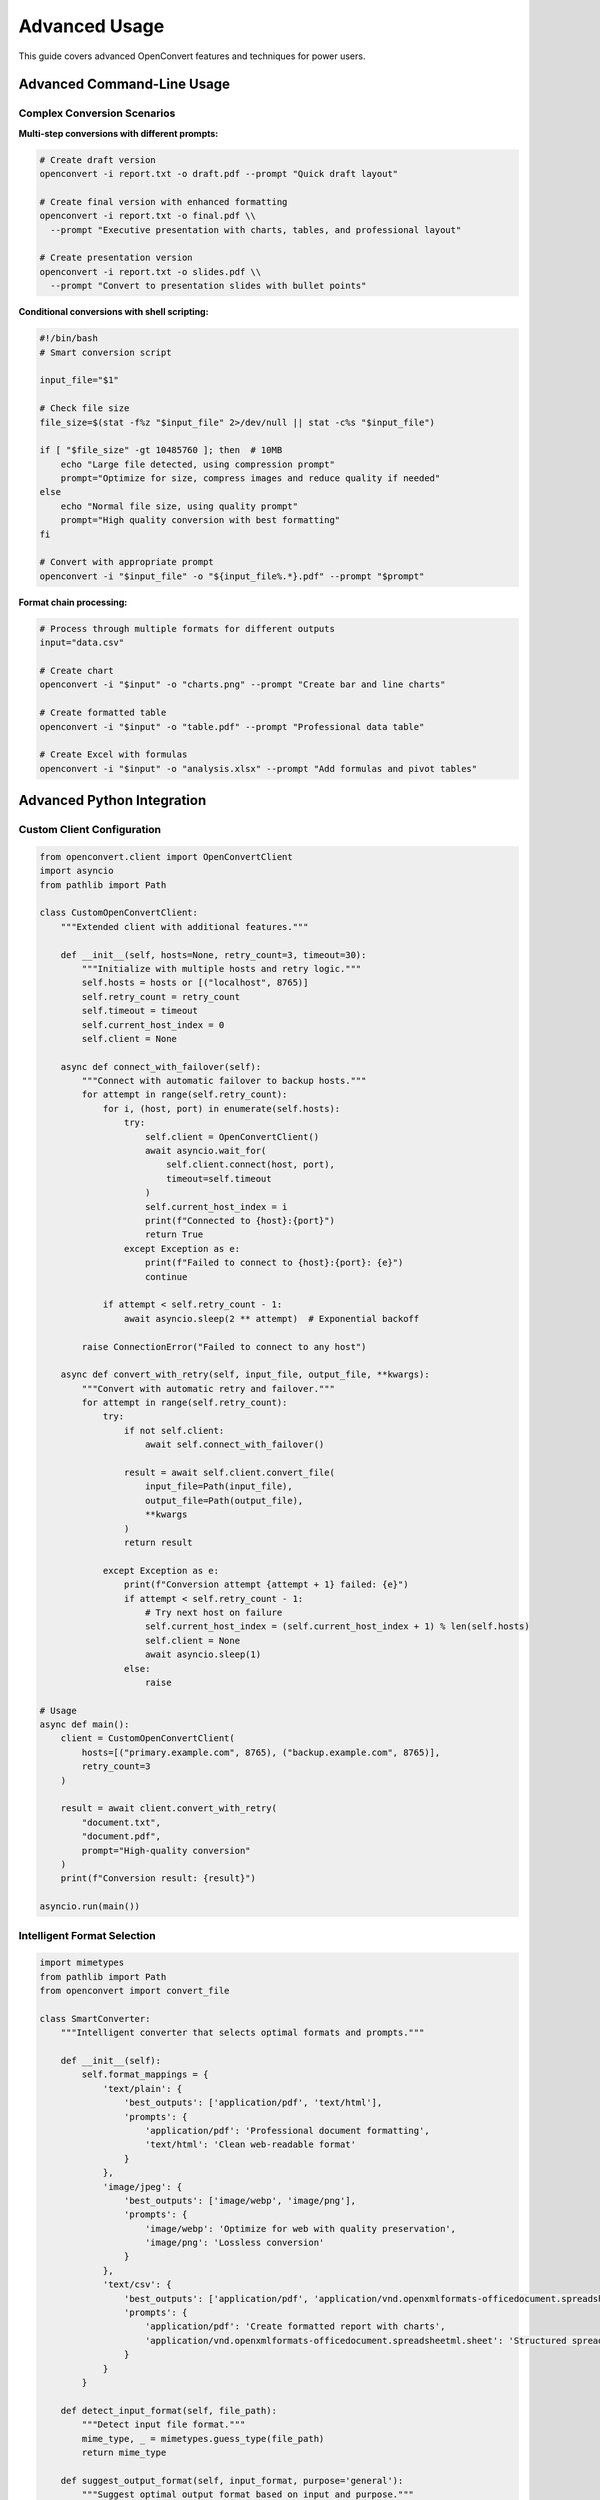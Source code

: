 Advanced Usage
==============

This guide covers advanced OpenConvert features and techniques for power users.

Advanced Command-Line Usage
---------------------------

Complex Conversion Scenarios
~~~~~~~~~~~~~~~~~~~~~~~~~~~~

**Multi-step conversions with different prompts:**

.. code-block:: bash

   # Create draft version
   openconvert -i report.txt -o draft.pdf --prompt "Quick draft layout"

   # Create final version with enhanced formatting
   openconvert -i report.txt -o final.pdf \\
     --prompt "Executive presentation with charts, tables, and professional layout"

   # Create presentation version
   openconvert -i report.txt -o slides.pdf \\
     --prompt "Convert to presentation slides with bullet points"

**Conditional conversions with shell scripting:**

.. code-block:: bash

   #!/bin/bash
   # Smart conversion script

   input_file="$1"
   
   # Check file size
   file_size=$(stat -f%z "$input_file" 2>/dev/null || stat -c%s "$input_file")
   
   if [ "$file_size" -gt 10485760 ]; then  # 10MB
       echo "Large file detected, using compression prompt"
       prompt="Optimize for size, compress images and reduce quality if needed"
   else
       echo "Normal file size, using quality prompt"
       prompt="High quality conversion with best formatting"
   fi
   
   # Convert with appropriate prompt
   openconvert -i "$input_file" -o "${input_file%.*}.pdf" --prompt "$prompt"

**Format chain processing:**

.. code-block:: bash

   # Process through multiple formats for different outputs
   input="data.csv"
   
   # Create chart
   openconvert -i "$input" -o "charts.png" --prompt "Create bar and line charts"
   
   # Create formatted table
   openconvert -i "$input" -o "table.pdf" --prompt "Professional data table"
   
   # Create Excel with formulas
   openconvert -i "$input" -o "analysis.xlsx" --prompt "Add formulas and pivot tables"

Advanced Python Integration
---------------------------

Custom Client Configuration
~~~~~~~~~~~~~~~~~~~~~~~~~~~

.. code-block:: python

   from openconvert.client import OpenConvertClient
   import asyncio
   from pathlib import Path

   class CustomOpenConvertClient:
       """Extended client with additional features."""
       
       def __init__(self, hosts=None, retry_count=3, timeout=30):
           """Initialize with multiple hosts and retry logic."""
           self.hosts = hosts or [("localhost", 8765)]
           self.retry_count = retry_count
           self.timeout = timeout
           self.current_host_index = 0
           self.client = None
           
       async def connect_with_failover(self):
           """Connect with automatic failover to backup hosts."""
           for attempt in range(self.retry_count):
               for i, (host, port) in enumerate(self.hosts):
                   try:
                       self.client = OpenConvertClient()
                       await asyncio.wait_for(
                           self.client.connect(host, port), 
                           timeout=self.timeout
                       )
                       self.current_host_index = i
                       print(f"Connected to {host}:{port}")
                       return True
                   except Exception as e:
                       print(f"Failed to connect to {host}:{port}: {e}")
                       continue
               
               if attempt < self.retry_count - 1:
                   await asyncio.sleep(2 ** attempt)  # Exponential backoff
           
           raise ConnectionError("Failed to connect to any host")
       
       async def convert_with_retry(self, input_file, output_file, **kwargs):
           """Convert with automatic retry and failover."""
           for attempt in range(self.retry_count):
               try:
                   if not self.client:
                       await self.connect_with_failover()
                   
                   result = await self.client.convert_file(
                       input_file=Path(input_file),
                       output_file=Path(output_file),
                       **kwargs
                   )
                   return result
                   
               except Exception as e:
                   print(f"Conversion attempt {attempt + 1} failed: {e}")
                   if attempt < self.retry_count - 1:
                       # Try next host on failure
                       self.current_host_index = (self.current_host_index + 1) % len(self.hosts)
                       self.client = None
                       await asyncio.sleep(1)
                   else:
                       raise

   # Usage
   async def main():
       client = CustomOpenConvertClient(
           hosts=[("primary.example.com", 8765), ("backup.example.com", 8765)],
           retry_count=3
       )
       
       result = await client.convert_with_retry(
           "document.txt", 
           "document.pdf",
           prompt="High-quality conversion"
       )
       print(f"Conversion result: {result}")

   asyncio.run(main())

Intelligent Format Selection
~~~~~~~~~~~~~~~~~~~~~~~~~~~~

.. code-block:: python

   import mimetypes
   from pathlib import Path
   from openconvert import convert_file

   class SmartConverter:
       """Intelligent converter that selects optimal formats and prompts."""
       
       def __init__(self):
           self.format_mappings = {
               'text/plain': {
                   'best_outputs': ['application/pdf', 'text/html'],
                   'prompts': {
                       'application/pdf': 'Professional document formatting',
                       'text/html': 'Clean web-readable format'
                   }
               },
               'image/jpeg': {
                   'best_outputs': ['image/webp', 'image/png'],
                   'prompts': {
                       'image/webp': 'Optimize for web with quality preservation',
                       'image/png': 'Lossless conversion'
                   }
               },
               'text/csv': {
                   'best_outputs': ['application/pdf', 'application/vnd.openxmlformats-officedocument.spreadsheetml.sheet'],
                   'prompts': {
                       'application/pdf': 'Create formatted report with charts',
                       'application/vnd.openxmlformats-officedocument.spreadsheetml.sheet': 'Structured spreadsheet with formulas'
                   }
               }
           }
       
       def detect_input_format(self, file_path):
           """Detect input file format."""
           mime_type, _ = mimetypes.guess_type(file_path)
           return mime_type
       
       def suggest_output_format(self, input_format, purpose='general'):
           """Suggest optimal output format based on input and purpose."""
           mapping = self.format_mappings.get(input_format, {})
           best_outputs = mapping.get('best_outputs', ['application/pdf'])
           
           # Purpose-specific logic
           if purpose == 'web':
               web_formats = ['image/webp', 'text/html', 'application/pdf']
               for fmt in web_formats:
                   if fmt in best_outputs:
                       return fmt
           elif purpose == 'print':
               if 'application/pdf' in best_outputs:
                   return 'application/pdf'
           
           return best_outputs[0] if best_outputs else 'application/pdf'
       
       def get_smart_prompt(self, input_format, output_format, file_size=None):
           """Generate intelligent prompt based on formats and file properties."""
           mapping = self.format_mappings.get(input_format, {})
           base_prompt = mapping.get('prompts', {}).get(output_format, '')
           
           # Enhance prompt based on file size
           if file_size:
               if file_size > 10 * 1024 * 1024:  # 10MB
                   base_prompt += ". Optimize for file size."
               elif file_size < 1024:  # 1KB
                   base_prompt += ". Maintain maximum quality."
           
           return base_prompt
       
       def smart_convert(self, input_file, output_file=None, purpose='general'):
           """Perform intelligent conversion with optimal settings."""
           input_path = Path(input_file)
           
           # Detect input format
           input_format = self.detect_input_format(str(input_path))
           if not input_format:
               raise ValueError(f"Cannot detect format for {input_file}")
           
           # Determine output format and file
           if output_file:
               output_path = Path(output_file)
               output_format = self.detect_input_format(str(output_path))
           else:
               output_format = self.suggest_output_format(input_format, purpose)
               ext = mimetypes.guess_extension(output_format) or '.pdf'
               output_path = input_path.with_suffix(ext)
           
           # Get file size
           file_size = input_path.stat().st_size
           
           # Generate smart prompt
           prompt = self.get_smart_prompt(input_format, output_format, file_size)
           
           print(f"Converting {input_file}")
           print(f"  Input format: {input_format}")
           print(f"  Output format: {output_format}")
           print(f"  Output file: {output_path}")
           print(f"  Prompt: {prompt}")
           
           # Perform conversion
           return convert_file(
               str(input_path),
               str(output_path),
               from_format=input_format,
               to_format=output_format,
               prompt=prompt
           )

   # Usage
   converter = SmartConverter()
   
   # Automatic optimization for web
   converter.smart_convert("photo.jpg", purpose="web")
   
   # Automatic optimization for print
   converter.smart_convert("document.txt", purpose="print")
   
   # Manual output specification
   converter.smart_convert("data.csv", "report.pdf")

Advanced Prompt Engineering
---------------------------

Context-Aware Prompts
~~~~~~~~~~~~~~~~~~~~

.. code-block:: python

   import os
   import re
   from datetime import datetime
   from pathlib import Path

   class PromptBuilder:
       """Build intelligent, context-aware prompts."""
       
       def __init__(self):
           self.templates = {
               'document': {
                   'academic': "Format as academic paper with: title page, abstract, sections with numbered headings, bibliography, proper margins, Times New Roman font",
                   'business': "Professional business document with: company header, executive summary, clear sections, bullet points, charts where appropriate",
                   'casual': "Clean, readable format with: clear headings, good spacing, easy-to-read font",
                   'presentation': "Convert to presentation format with: slide titles, bullet points, large readable text, minimal text per slide"
               },
               'image': {
                   'thumbnail': "Create {size} thumbnail: crop to center, maintain aspect ratio, optimize for fast loading",
                   'web_optimized': "Optimize for web: compress to {quality}% quality, convert to {format}, reduce file size",
                   'print_ready': "Prepare for print: high DPI, CMYK color space if possible, preserve quality",
                   'social_media': "Optimize for social media: crop to {aspect_ratio}, enhance colors, compress appropriately"
               },
               'data': {
                   'report': "Create professional data report with: formatted tables, charts for trends, summary statistics, conclusions",
                   'dashboard': "Build executive dashboard with: key metrics highlighted, visual charts, clear labels, trend indicators",
                   'analysis': "Perform data analysis with: statistical summaries, correlation analysis, trend identification, insights"
               }
           }
       
       def analyze_content(self, file_path):
           """Analyze file content to determine appropriate prompt."""
           path = Path(file_path)
           
           # Analyze filename for clues
           filename = path.stem.lower()
           
           context = {
               'type': 'general',
               'domain': 'general',
               'urgency': 'normal',
               'audience': 'general'
           }
           
           # Detect document type from filename
           if any(word in filename for word in ['report', 'summary', 'analysis']):
               context['type'] = 'report'
           elif any(word in filename for word in ['presentation', 'slides', 'deck']):
               context['type'] = 'presentation'
           elif any(word in filename for word in ['academic', 'paper', 'thesis', 'research']):
               context['type'] = 'academic'
           elif any(word in filename for word in ['business', 'proposal', 'contract']):
               context['type'] = 'business'
           
           # Detect domain
           if any(word in filename for word in ['financial', 'finance', 'budget', 'accounting']):
               context['domain'] = 'finance'
           elif any(word in filename for word in ['technical', 'engineering', 'spec', 'design']):
               context['domain'] = 'technical'
           elif any(word in filename for word in ['marketing', 'sales', 'campaign']):
               context['domain'] = 'marketing'
           
           # Detect urgency
           if any(word in filename for word in ['urgent', 'priority', 'asap']):
               context['urgency'] = 'high'
           elif any(word in filename for word in ['draft', 'preliminary', 'temp']):
               context['urgency'] = 'low'
           
           return context
       
       def build_prompt(self, file_path, output_format, context_override=None):
           """Build context-aware prompt."""
           context = context_override or self.analyze_content(file_path)
           
           # Base prompt from template
           file_type = 'document' if 'text' in output_format or 'pdf' in output_format else 'image'
           template_type = context.get('type', 'general')
           
           base_prompt = self.templates.get(file_type, {}).get(template_type, "Professional formatting")
           
           # Add domain-specific enhancements
           domain_enhancements = {
               'finance': "Include financial formatting: currency symbols, percentage formatting, aligned numbers",
               'technical': "Use technical formatting: code blocks, diagrams, precise terminology",
               'marketing': "Use engaging formatting: attractive layout, emphasis on key points, visual appeal"
           }
           
           domain = context.get('domain')
           if domain in domain_enhancements:
               base_prompt += f". {domain_enhancements[domain]}"
           
           # Add urgency considerations
           if context.get('urgency') == 'high':
               base_prompt += ". Prioritize clarity and quick readability."
           elif context.get('urgency') == 'low':
               base_prompt += ". Focus on detailed formatting and visual appeal."
           
           return base_prompt
       
       def build_batch_prompts(self, file_list, output_format):
           """Build prompts for batch processing with consistency."""
           prompts = {}
           
           # Analyze all files to find common context
           contexts = [self.analyze_content(f) for f in file_list]
           
           # Find most common type and domain
           types = [c.get('type') for c in contexts]
           domains = [c.get('domain') for c in contexts]
           
           common_type = max(set(types), key=types.count) if types else 'general'
           common_domain = max(set(domains), key=domains.count) if domains else 'general'
           
           base_context = {'type': common_type, 'domain': common_domain}
           
           for file_path in file_list:
               # Use common context for consistency, but allow for file-specific tweaks
               file_context = self.analyze_content(file_path)
               
               # Override with common context for consistency
               merged_context = {**file_context, **base_context}
               
               prompts[file_path] = self.build_prompt(file_path, output_format, merged_context)
           
           return prompts

   # Usage
   prompt_builder = PromptBuilder()

   # Single file with automatic context detection
   prompt = prompt_builder.build_prompt("financial_report_Q3.txt", "application/pdf")
   print(f"Generated prompt: {prompt}")

   # Batch processing with consistent prompts
   files = ["report1.txt", "report2.txt", "report3.txt"]
   prompts = prompt_builder.build_batch_prompts(files, "application/pdf")

   for file_path, prompt in prompts.items():
       convert_file(file_path, f"{file_path}.pdf", prompt=prompt)

Dynamic Prompt Adjustment
~~~~~~~~~~~~~~~~~~~~~~~~~

.. code-block:: python

   import json
   from openconvert import convert_file

   class AdaptiveConverter:
       """Converter that learns from conversion results and adjusts prompts."""
       
       def __init__(self, feedback_file="conversion_feedback.json"):
           self.feedback_file = feedback_file
           self.feedback_data = self.load_feedback()
           
       def load_feedback(self):
           """Load previous conversion feedback."""
           try:
               with open(self.feedback_file, 'r') as f:
                   return json.load(f)
           except FileNotFoundError:
               return {}
       
       def save_feedback(self):
           """Save feedback data."""
           with open(self.feedback_file, 'w') as f:
               json.dump(self.feedback_data, f, indent=2)
       
       def get_success_rate(self, prompt_pattern):
           """Get success rate for similar prompts."""
           matching_conversions = [
               conv for conv in self.feedback_data.values()
               if prompt_pattern.lower() in conv.get('prompt', '').lower()
           ]
           
           if not matching_conversions:
               return 0.5  # Default success rate
           
           successful = sum(1 for conv in matching_conversions if conv.get('success', False))
           return successful / len(matching_conversions)
       
       def optimize_prompt(self, base_prompt, input_format, output_format):
           """Optimize prompt based on historical success rates."""
           
           # Try variations of the prompt
           variations = [
               base_prompt,
               f"{base_prompt}. Use high quality settings.",
               f"{base_prompt}. Optimize for readability.",
               f"{base_prompt}. Ensure professional appearance.",
               f"Professional formatting: {base_prompt.lower()}"
           ]
           
           # Score each variation
           scored_variations = []
           for variation in variations:
               score = self.get_success_rate(variation)
               scored_variations.append((variation, score))
           
           # Return best variation
           best_prompt, best_score = max(scored_variations, key=lambda x: x[1])
           
           print(f"Selected prompt (score: {best_score:.2f}): {best_prompt}")
           return best_prompt
       
       def convert_with_learning(self, input_file, output_file, base_prompt, **kwargs):
           """Convert and learn from the result."""
           
           # Optimize prompt
           optimized_prompt = self.optimize_prompt(
               base_prompt, 
               kwargs.get('from_format'), 
               kwargs.get('to_format')
           )
           
           # Perform conversion
           success = convert_file(
               input_file, 
               output_file, 
               prompt=optimized_prompt,
               **kwargs
           )
           
           # Record feedback
           conversion_id = f"{input_file}_{output_file}_{hash(optimized_prompt)}"
           self.feedback_data[conversion_id] = {
               'input_file': input_file,
               'output_file': output_file,
               'prompt': optimized_prompt,
               'success': success,
               'input_format': kwargs.get('from_format'),
               'output_format': kwargs.get('to_format'),
               'timestamp': datetime.now().isoformat()
           }
           
           self.save_feedback()
           
           return success

   # Usage
   adaptive_converter = AdaptiveConverter()

   # Convert with learning
   success = adaptive_converter.convert_with_learning(
       "document.txt",
       "document.pdf", 
       "Create professional document",
       from_format="text/plain",
       to_format="application/pdf"
   )

Performance Optimization
-----------------------

Parallel Processing Strategies
~~~~~~~~~~~~~~~~~~~~~~~~~~~~~

.. code-block:: python

   import asyncio
   import concurrent.futures
   from pathlib import Path
   from openconvert import convert_file
   from openconvert.client import OpenConvertClient

   class HighPerformanceConverter:
       """High-performance converter with multiple optimization strategies."""
       
       def __init__(self, max_workers=4, max_concurrent_agents=2):
           self.max_workers = max_workers
           self.max_concurrent_agents = max_concurrent_agents
           
       async def convert_with_agent_pool(self, conversion_tasks):
           """Convert using multiple agent connections."""
           
           # Create agent pool
           agent_pool = []
           for i in range(self.max_concurrent_agents):
               client = OpenConvertClient(agent_id=f"batch-client-{i}")
               await client.connect()
               agent_pool.append(client)
           
           try:
               # Distribute tasks across agents
               semaphore = asyncio.Semaphore(self.max_concurrent_agents)
               
               async def convert_with_semaphore(task, agent):
                   async with semaphore:
                       return await agent.convert_file(**task)
               
               # Create tasks
               tasks = []
               for i, conversion_task in enumerate(conversion_tasks):
                   agent = agent_pool[i % len(agent_pool)]
                   task = convert_with_semaphore(conversion_task, agent)
                   tasks.append(task)
               
               # Execute all tasks
               results = await asyncio.gather(*tasks, return_exceptions=True)
               return results
               
           finally:
               # Cleanup agent connections
               for agent in agent_pool:
                   await agent.disconnect()
       
       def convert_cpu_bound_parallel(self, file_pairs):
           """Use process pool for CPU-bound pre/post-processing."""
           
           def process_file_pair(pair):
               input_file, output_file, prompt = pair
               return convert_file(input_file, output_file, prompt=prompt)
           
           with concurrent.futures.ProcessPoolExecutor(max_workers=self.max_workers) as executor:
               future_to_pair = {
                   executor.submit(process_file_pair, pair): pair 
                   for pair in file_pairs
               }
               
               results = []
               for future in concurrent.futures.as_completed(future_to_pair):
                   pair = future_to_pair[future]
                   try:
                       result = future.result()
                       results.append((pair, result))
                   except Exception as e:
                       results.append((pair, f"Error: {e}"))
               
               return results
       
       def convert_io_bound_parallel(self, file_pairs):
           """Use thread pool for I/O-bound operations."""
           
           def convert_single(pair):
               input_file, output_file, prompt = pair
               return convert_file(input_file, output_file, prompt=prompt)
           
           with concurrent.futures.ThreadPoolExecutor(max_workers=self.max_workers) as executor:
               futures = [executor.submit(convert_single, pair) for pair in file_pairs]
               results = []
               
               for future in concurrent.futures.as_completed(futures):
                   try:
                       result = future.result()
                       results.append(result)
                   except Exception as e:
                       results.append(f"Error: {e}")
               
               return results

   # Usage
   converter = HighPerformanceConverter(max_workers=8, max_concurrent_agents=4)

   # For many small files (I/O bound)
   file_pairs = [
       ("file1.txt", "file1.pdf", "Quick conversion"),
       ("file2.txt", "file2.pdf", "Quick conversion"),
       # ... many more files
   ]
   
   results = converter.convert_io_bound_parallel(file_pairs)

   # For fewer large files (agent-bound)
   conversion_tasks = [
       {
           'input_file': Path("large1.txt"),
           'output_file': Path("large1.pdf"),
           'prompt': "Detailed formatting"
       },
       {
           'input_file': Path("large2.txt"), 
           'output_file': Path("large2.pdf"),
           'prompt': "Detailed formatting"
       }
   ]
   
   results = asyncio.run(converter.convert_with_agent_pool(conversion_tasks))

Monitoring and Profiling
~~~~~~~~~~~~~~~~~~~~~~~~

.. code-block:: python

   import time
   import psutil
   import logging
   from contextlib import contextmanager
   from openconvert import convert_file

   class ConversionProfiler:
       """Profile conversion performance and resource usage."""
       
       def __init__(self):
           self.metrics = []
           
       @contextmanager
       def profile_conversion(self, conversion_name):
           """Context manager to profile a conversion."""
           
           # Record start metrics
           start_time = time.time()
           start_memory = psutil.virtual_memory().used
           start_cpu = psutil.cpu_percent(interval=None)
           
           try:
               yield
           finally:
               # Record end metrics
               end_time = time.time()
               end_memory = psutil.virtual_memory().used
               end_cpu = psutil.cpu_percent(interval=None)
               
               metrics = {
                   'name': conversion_name,
                   'duration': end_time - start_time,
                   'memory_used': end_memory - start_memory,
                   'cpu_avg': (start_cpu + end_cpu) / 2,
                   'timestamp': time.time()
               }
               
               self.metrics.append(metrics)
               
               logging.info(f"Conversion '{conversion_name}': "
                          f"{metrics['duration']:.2f}s, "
                          f"Memory: {metrics['memory_used']/1024/1024:.1f}MB, "
                          f"CPU: {metrics['cpu_avg']:.1f}%")
       
       def get_performance_report(self):
           """Generate performance report."""
           if not self.metrics:
               return "No conversions recorded"
           
           total_time = sum(m['duration'] for m in self.metrics)
           avg_time = total_time / len(self.metrics)
           max_memory = max(m['memory_used'] for m in self.metrics)
           avg_cpu = sum(m['cpu_avg'] for m in self.metrics) / len(self.metrics)
           
           report = f"""
   Performance Report:
   ==================
   Total conversions: {len(self.metrics)}
   Total time: {total_time:.2f}s
   Average time per conversion: {avg_time:.2f}s
   Peak memory usage: {max_memory/1024/1024:.1f}MB
   Average CPU usage: {avg_cpu:.1f}%
   
   Individual conversions:
   """
           
           for m in self.metrics:
               report += f"  {m['name']}: {m['duration']:.2f}s\n"
           
           return report

   # Usage
   profiler = ConversionProfiler()

   files_to_convert = [
       ("doc1.txt", "doc1.pdf"),
       ("doc2.txt", "doc2.pdf"),
       ("doc3.txt", "doc3.pdf")
   ]

   for input_file, output_file in files_to_convert:
       with profiler.profile_conversion(f"{input_file} -> {output_file}"):
           convert_file(input_file, output_file)

   print(profiler.get_performance_report())

See Also
--------

- :doc:`python-api` - Python API reference
- :doc:`../examples/batch-processing` - Batch processing examples
- :doc:`../examples/python-integration` - Integration examples
- :doc:`../deployment/network-setup` - Network optimization 